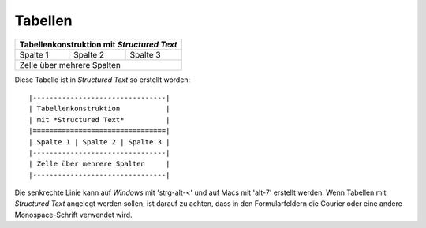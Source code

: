 Tabellen
========

+--------------------------------+
| Tabellenkonstruktion           |
| mit *Structured Text*          |
+==========+==========+==========+
| Spalte 1 | Spalte 2 | Spalte 3 |
+----------+----------+----------+
| Zelle über mehrere Spalten     |
+----------+----------+----------+

Diese Tabelle ist in *Structured Text* so erstellt worden::

  |--------------------------------|
  | Tabellenkonstruktion           |
  | mit *Structured Text*          |
  |================================|
  | Spalte 1 | Spalte 2 | Spalte 3 |
  |--------------------------------|
  | Zelle über mehrere Spalten     |
  |--------------------------------|

Die senkrechte Linie kann auf *Windows* mit 'strg-alt-<' und auf Macs mit 'alt-7' erstellt werden. Wenn Tabellen mit *Structured Text* angelegt werden sollen, ist darauf zu achten, dass in den Formularfeldern die Courier oder eine andere Monospace-Schrift verwendet wird.

